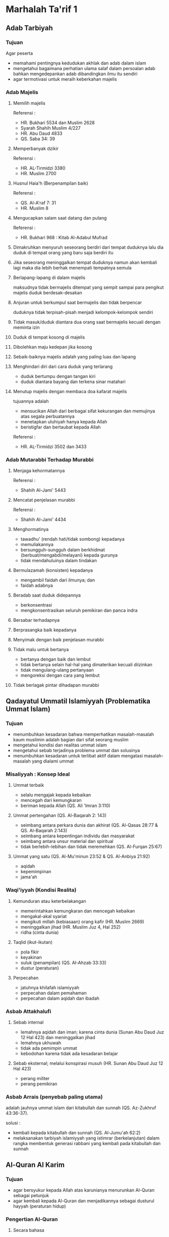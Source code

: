 * Marhalah Ta'rif 1
:PROPERTIES:
:CREATED:  [2024-12-10 Tue 20:44]
:VERSION:  0.1
:END:

** Adab Tarbiyah

*** Tujuan

Agar peserta
- memahami pentingnya kedudukan akhlak dan adab dalam islam
- mengetahui bagaimana perhatian ulama salaf dalam persoalan adab bahkan mengedepankan adab dibandingkan ilmu itu sendiri
- agar termotivasi untuk meraih keberkahan majelis

*** Adab Majelis

**** Memilih majelis

Referensi :
- HR. Bukhari 5534 dan Muslim 2628
- Syarah Shahih Muslim 4/227
- HR. Abu Daud 4833
- QS. Saba 34: 39

**** Memperbanyak dzikir

Referensi :
- HR. AL-Tirmidzi 3380
- HR. Muslim 2700

**** Husnul Haia'h (Berpenampilan baik)

Referensi :
- QS. Al-A'raf 7: 31
- HR. Muslim 8

**** Mengucapkan salam saat datang dan pulang

Referensi :
- HR. Bukhari 968 : Kitab Al-Adabul Mufrad

**** Dimakruhkan menyuruh seseorang berdiri dari tempat duduknya lalu dia duduk di tempat orang yang baru saja berdiri itu

**** Jika seseorang meninggalkan tempat duduknya namun akan kembali lagi maka dia lebih berhak menempati tempatnya semula

**** Berlapang-lapang di dalam majelis

maksudnya tidak bermajelis ditempat yang sempit sampai para pengikut majelis duduk berdesak-desakan

**** Anjuran untuk berkumpul saat bermajelis dan tidak berpencar

duduknya tidak terpisah-pisah menjadi kelompok-kelompok sendiri

**** Tidak masuk/duduk diantara dua orang saat bermajelis kecuali dengan meminta izin

**** Duduk di tempat kosong di majelis

**** Dibolehkan maju kedepan jika kosong

**** Sebaik-baiknya majelis adalah yang paling luas dan lapang

**** Menghindari diri dari cara duduk yang terlarang

- duduk bertumpu dengan tangan kiri
- duduk diantara bayang dan terkena sinar matahari

**** Menutup majelis dengan membaca doa kafarat majelis

tujuannya adalah 
- mensucikan Allah dari berbagai sifat kekurangan dan memujinya atas segala perbuatannya
- menetapkan uluhiyah hanya kepada Allah
- beristigfar dan bertaubat kepada Allah

Referensi :
- HR. AL-Tirmidzi 3502 dan 3433

*** Adab Mutarabbi Terhadap Murabbi

**** Menjaga kehormatannya

Referensi :
- Shahih Al-Jami' 5443

**** Mencatat penjelasan murabbi

Referensi :
- Shahih Al-Jami' 4434

**** Menghormatinya 

- tawadhu' (rendah hati/tidak sombong) kepadanya
- memuliakannya
- bersungguh-sungguh dalam berkhidmat (berbuat/mengabdi/melayani) kepada gurunya
- tidak mendahuluinya dalam tindakan

**** Bermulazamah (konsisten) kepadanya

- mengambil faidah dari ilmunya; dan
- faidah adabnya

**** Beradab saat duduk didepannya

- berkonsentrasi
- mengkonsentrasikan seluruh pemikiran dan panca indra

**** Bersabar terhadapnya

**** Berprasangka baik kepadanya

**** Menyimak dengan baik penjelasan murabbi

**** Tidak malu untuk bertanya 

- bertanya dengan baik dan lembut
- tidak bertanya selain hal-hal yang dimaterikan kecuali diizinkan 
- tidak mengulang-ulang pertanyaan 
- mengoreksi dengan cara yang lembut

**** Tidak berlagak pintar dihadapan murabbi

** Qadayatul Ummatil Islamiyyah (Problematika Ummat Islam)

*** Tujuan

- menumbuhkan kesadaran bahwa memperhatikan masalah-masalah kaum muslimin adalah bagian dari sifat seorang muslim
- mengetahui kondisi dan realitas ummat islam
- mengetahui sebab terjadinya problema ummat dan solusinya
- menumbuhkan kesadaran untuk terlibat aktif dalam mengatasi masalah-masalah yang dialami ummat

*** Misaliyyah : Konsep Ideal

**** Ummat terbaik

- selalu mengajak kepada kebaikan
- mencegah dari kemungkaran
- beriman kepada Allah (QS. Ali 'Imran 3:110)

**** Ummat pertengahan (QS. Al-Baqarah 2: 143)

- seimbang antara perkara dunia dan akhirat (QS. Al-Qasas 28:77 & QS. Al-Baqarah 2:143)
- seimbang antara kepentingan individu dan masyarakat
- seimbang antara unsur material dan spiritual
- tidak berlebih-lebihan dan tidak meremehkan (QS. Al-Furqan 25:67)

**** Ummat yang satu (QS. Al-Mu'minun 23:52 & QS. Al-Anbiya 21:92)

- aqidah
- kepemimpinan
- jama'ah

*** Waqi'iyyah (Kondisi Realita)

**** Kemunduran atau keterbelakangan

- memerintahkan kemungkaran dan mencegah kebaikan
- mengakal-akal syariat
- mengikuti millah (kebiasaan) orang kafir (HR. Muslim 2669)
- meninggalkan jihad (HR. Muslim Juz 4, Hal 252)
- ridha (cinta dunia)

**** Taqlid (ikut-ikutan)

- pola fikir
- keyakinan
- suluk (penampilan) (QS. Al-Ahzab 33:33)
- dustur (peraturan)

**** Perpecahan

- jatuhnya khilafah islamiyyah
- perpecahan dalam pemahaman
- perpecahan dalam aqidah dan ibadah

*** Asbab Attakhalufi

**** Sebab internal

- lemahnya aqidah dan iman; karena cinta dunia (Sunan Abu Daud Juz 12 Hal 423) dan meninggalkan jihad
- lemahnya ukhuwah
- tidak ada pemimpin ummat
- kebodohan karena tidak ada kesadaran belajar

**** Sebab eksternal; melalui konspirasi musuh (HR. Sunan Abu Daud Juz 12 Hal 423)

- perang militer
- perang pemikiran

*** Asbab Arrais (penyebab paling utama)

adalah jauhnya ummat islam dari kitabullah dan sunnah (QS. Az-Zukhruf 43:36-37).

solusi :
- kembali kepada kitabullah dan sunnah (QS. Al-Jumu'ah 62:2)
- melaksanakan tarbiyah islamiyyah yang istimrar (berkelanjutan) dalam rangka membentuk generasi rabbani yang kembali pada kitabullah dan sunnah

** Al-Quran Al Karim

*** Tujuan

- agar bersyukur kepada Allah atas karunianya menurunkan Al-Quran sebagai petunjuk
- agar kembali kepada Al-Quran dan menjadikannya sebagai dusturul hayyah (peraturan hidup)

*** Pengertian Al-Quran

**** Secara bahasa

- berasal dari kata "" yang bermakna membaca
- berasal dari kata "" yang bermakna mengumpulkan (QS. Al-Qiyamah 75:17-18)
- kata kerja tanpa hamzah "" yang bermakna "" yaitu ketika menggabungkan sesuatu kepada yang lain

**** Secara istilah

adalah firman Allah yang diturunkan kepada Rasulullah, lafaznya adalah mukjizat, membacanya adalah ibadah, tertulis didalam mushaf, dan dinukil secara mutawatir

*** Ahammiyatul Al-Quran Fi Hayatil Muslim (Urgensi Al-Quran dalam kehidupan muslim)

**** Kedudukan Al-Quran dalam kehidupan kaum muslim

- Al-Quran sebagai faktor terbesar dalam mempersatukan ummat
- Al-Quran sebagai manhaj tarbiyah bagi kaum muslimin (QS. Ali 'Imran 3:79,138 & QS. Al-Qamar 54:17,22)
- Al-Quran sebagai manhaj hidup kaum muslimin

**** Sasaran pokok Al-Quran dalam kehidupan kaum muslimin

- memberi hidayah ke jalan Allah (QS. Al-Ma'idah 5:15-16, QS. Fushilat 41:44, QS. Al-Isra' 17:9, & QS. As-Syura 42:52)
- membentuk masyarakat Quraini yang saling bekerja sama (QS. Ali 'Imran 3:103)
- membentengi ummat dari musuh-musuhnya (QS. Al-Furqan 25:52)

**** Manhaj Al-Quran dalam memperbaiki kaum muslimin

- berproses dalam syariat (QS. Al-Isra' 17:106 & QS. Al-Baqarah 2:106)
- menanamkan rasa puas (QS. Al-Mujadilah 58:22)
- mengulang-ulang (QS. Al-An'am 6:105, QS. Al-Kahfi 18:54, & QS. Asy-Syams 91:7-10)
- mengarahkan ganzah (semangat)
- seimbang (QS. An-Nisa 4:134, QS. Al-Qashash 28:77, & Al-Baqarah 2:200-202)
- mengkaji sejarah untuk pelajaran (QS. Yusuf 7:111 & QS. Al-A'raf 7:176)

**** Pengaruh Al-Quran dalam kehidupan ummat

- mengeluarkan dari syirik ke tauhid (QS. Shad 38:5)
- dari kegelapan kepada cahaya (QS. Al-Baqarah 2:256-257)
- dari permusuhan kepada kecintaan (QS. Ali 'Imran 3:103)
- dari kehinaan kepada kemuliaan (QS. Al-Munafiqun 63:8)
